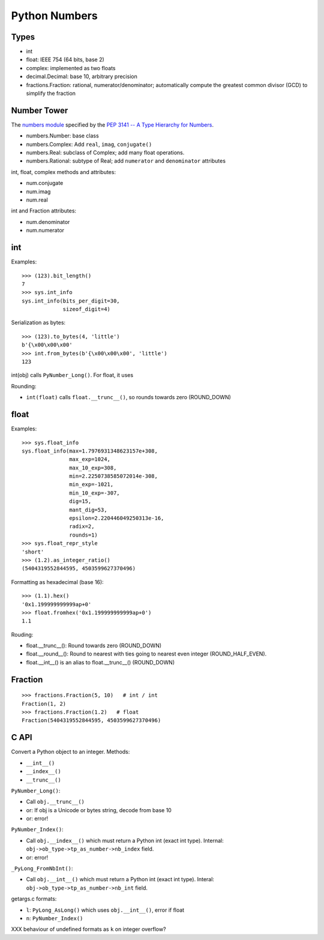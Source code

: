 ++++++++++++++
Python Numbers
++++++++++++++

Types
=====

* int
* float: IEEE 754 (64 bits, base 2)
* complex: implemented as two floats
* decimal.Decimal: base 10, arbitrary precision
* fractions.Fraction: rational, numerator/denominator; automatically
  compute the greatest common divisor (GCD) to simplify the fraction

Number Tower
============

The `numbers module <https://docs.python.org/3/library/numbers.html>`_
specified by the `PEP 3141 -- A Type Hierarchy for Numbers
<https://www.python.org/dev/peps/pep-3141/>`_.

* numbers.Number: base class
* numbers.Complex: Add ``real``, ``imag``, ``conjugate()``
* numbers.Real: subclass of Complex; add many float operations.
* numbers.Rational: subtype of Real; add ``numerator`` and ``denominator``
  attributes

int, float, complex methods and attributes:

* num.conjugate
* num.imag
* num.real

int and Fraction attributes:

* num.denominator
* num.numerator


int
===

Examples::

    >>> (123).bit_length()
    7
    >>> sys.int_info
    sys.int_info(bits_per_digit=30,
                 sizeof_digit=4)

Serialization as bytes::

    >>> (123).to_bytes(4, 'little')
    b'{\x00\x00\x00'
    >>> int.from_bytes(b'{\x00\x00\x00', 'little')
    123

int(obj) calls ``PyNumber_Long()``. For float, it uses

Rounding:

* ``int(float)`` calls ``float.__trunc__()``, so rounds towards zero
  (ROUND_DOWN)

float
=====

Examples::

    >>> sys.float_info
    sys.float_info(max=1.7976931348623157e+308,
                   max_exp=1024,
                   max_10_exp=308,
                   min=2.2250738585072014e-308,
                   min_exp=-1021,
                   min_10_exp=-307,
                   dig=15,
                   mant_dig=53,
                   epsilon=2.220446049250313e-16,
                   radix=2,
                   rounds=1)
    >>> sys.float_repr_style
    'short'
    >>> (1.2).as_integer_ratio()
    (5404319552844595, 4503599627370496)

Formatting as hexadecimal (base 16)::

    >>> (1.1).hex()
    '0x1.199999999999ap+0'
    >>> float.fromhex('0x1.199999999999ap+0')
    1.1

Rouding:

* float.__trunc__(): Round towards zero (ROUND_DOWN)
* float.__round__(): Round to nearest with ties going to nearest even integer
  (ROUND_HALF_EVEN).
* float.__int__() is an alias to float.__trunc__() (ROUND_DOWN)

Fraction
========

::

    >>> fractions.Fraction(5, 10)   # int / int
    Fraction(1, 2)
    >>> fractions.Fraction(1.2)   # float
    Fraction(5404319552844595, 4503599627370496)

C API
=====

Convert a Python object to an integer. Methods:

* ``__int__()``
* ``__index__()``
* ``__trunc__()``

``PyNumber_Long()``:

* Call ``obj.__trunc__()``
* or: If obj is a Unicode or bytes string, decode from base 10
* or: error!

``PyNumber_Index()``:

* Call ``obj.__index__()`` which must return a Python int (exact int type).
  Internal: ``obj->ob_type->tp_as_number->nb_index`` field.
* or: error!

``_PyLong_FromNbInt()``:

* Call ``obj.__int__()`` which must return a Python int (exact int type).
  Interal: ``obj->ob_type->tp_as_number->nb_int`` field.

getargs.c formats:

* ``l``: ``PyLong_AsLong()`` which uses ``obj.__int__()``, error if float
* ``n``: ``PyNumber_Index()``

XXX behaviour of undefined formats as ``k`` on integer overflow?

